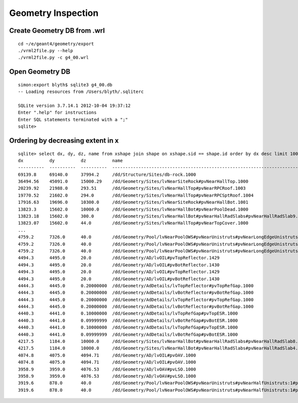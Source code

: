 Geometry Inspection
====================

Create Geometry DB from .wrl
-----------------------------

::

    cd ~/e/geant4/geometry/export
    ./vrml2file.py --help
    ./vrml2file.py -c g4_00.wrl     


Open Geometry DB
------------------

::

    simon:export blyth$ sqlite3 g4_00.db
    -- Loading resources from /Users/blyth/.sqliterc

    SQLite version 3.7.14.1 2012-10-04 19:37:12
    Enter ".help" for instructions
    Enter SQL statements terminated with a ";"
    sqlite> 


Ordering by decreasing extent in x 
----------------------------------

::

    sqlite> select dx, dy, dz, name from xshape join shape on xshape.sid == shape.id order by dx desc limit 100 ;
    dx          dy          dz          name                                                                                                
    ----------  ----------  ----------  ---------------------------------------------------------------------------------------------       
    69139.8     69140.0     37994.2     /dd/Structure/Sites/db-rock.1000                                                                    
    36494.56    45091.0     15000.29    /dd/Geometry/Sites/lvNearSiteRock#pvNearHallTop.1000                                                
    20239.92    21988.0     293.51      /dd/Geometry/Sites/lvNearHallTop#pvNearRPCRoof.1003                                                 
    19770.52    21602.0     294.0       /dd/Geometry/Sites/lvNearHallTop#pvNearRPCSptRoof.1004                                              
    17916.63    19696.0     10300.0     /dd/Geometry/Sites/lvNearSiteRock#pvNearHallBot.1001                                                
    13823.3     15602.0     10000.0     /dd/Geometry/Sites/lvNearHallBot#pvNearPoolDead.1000                                                
    13823.18    15602.0     300.0       /dd/Geometry/Sites/lvNearHallBot#pvNearHallRadSlabs#pvNearHallRadSlab9.1009                         
    13823.07    15602.0     44.0        /dd/Geometry/Sites/lvNearHallTop#pvNearTopCover.1000                                       
    ...
    4759.2      7326.0      40.0        /dd/Geometry/Pool/lvNearPoolOWS#pvNearUnistruts#pvNearLongEdgeUnistruts:2#pvNearLongQuadEdgeUnistrus
    4759.2      7326.0      40.0        /dd/Geometry/Pool/lvNearPoolOWS#pvNearUnistruts#pvNearLongEdgeUnistruts:2#pvNearLongQuadEdgeUnistrus
    4759.2      7326.0      40.0        /dd/Geometry/Pool/lvNearPoolOWS#pvNearUnistruts#pvNearLongEdgeUnistruts:2#pvNearLongQuadEdgeUnistrus
    4494.3      4495.0      20.0        /dd/Geometry/AD/lvOIL#pvTopReflector.1429                                                           
    4494.3      4495.0      20.0        /dd/Geometry/AD/lvOIL#pvBotReflector.1430                                                           
    4494.3      4495.0      20.0        /dd/Geometry/AD/lvOIL#pvTopReflector.1429                                                           
    4494.3      4495.0      20.0        /dd/Geometry/AD/lvOIL#pvBotReflector.1430                                                           
    4444.3      4445.0      0.20000000  /dd/Geometry/AdDetails/lvTopReflector#pvTopRefGap.1000                                              
    4444.3      4445.0      0.20000000  /dd/Geometry/AdDetails/lvBotReflector#pvBotRefGap.1000                                              
    4444.3      4445.0      0.20000000  /dd/Geometry/AdDetails/lvTopReflector#pvTopRefGap.1000                                              
    4444.3      4445.0      0.20000000  /dd/Geometry/AdDetails/lvBotReflector#pvBotRefGap.1000                                              
    4440.3      4441.0      0.10000000  /dd/Geometry/AdDetails/lvTopRefGap#pvTopESR.1000                                                    
    4440.3      4441.0      0.09999999  /dd/Geometry/AdDetails/lvBotRefGap#pvBotESR.1000                                                    
    4440.3      4441.0      0.10000000  /dd/Geometry/AdDetails/lvTopRefGap#pvTopESR.1000                                                    
    4440.3      4441.0      0.09999999  /dd/Geometry/AdDetails/lvBotRefGap#pvBotESR.1000                                                    
    4217.5      1184.0      10000.0     /dd/Geometry/Sites/lvNearHallBot#pvNearHallRadSlabs#pvNearHallRadSlab8.1008                         
    4217.5      1184.0      10000.0     /dd/Geometry/Sites/lvNearHallBot#pvNearHallRadSlabs#pvNearHallRadSlab4.1004                         
    4074.8      4075.0      4094.71     /dd/Geometry/AD/lvOIL#pvOAV.1000                                                                    
    4074.8      4075.0      4094.71     /dd/Geometry/AD/lvOIL#pvOAV.1000                                                                    
    3958.9      3959.0      4076.53     /dd/Geometry/AD/lvOAV#pvLSO.1000                                                                    
    3958.9      3959.0      4076.53     /dd/Geometry/AD/lvOAV#pvLSO.1000                                                                    
    3919.6      878.0       40.0        /dd/Geometry/Pool/lvNearPoolOWS#pvNearUnistruts#pvNearHalfUnistruts:1#pvNearQuadCornerUnistrus:2#pvC
    3919.6      878.0       40.0        /dd/Geometry/Pool/lvNearPoolOWS#pvNearUnistruts#pvNearHalfUnistruts:1#pvNearQuadCornerUnistrus:2#pvC



